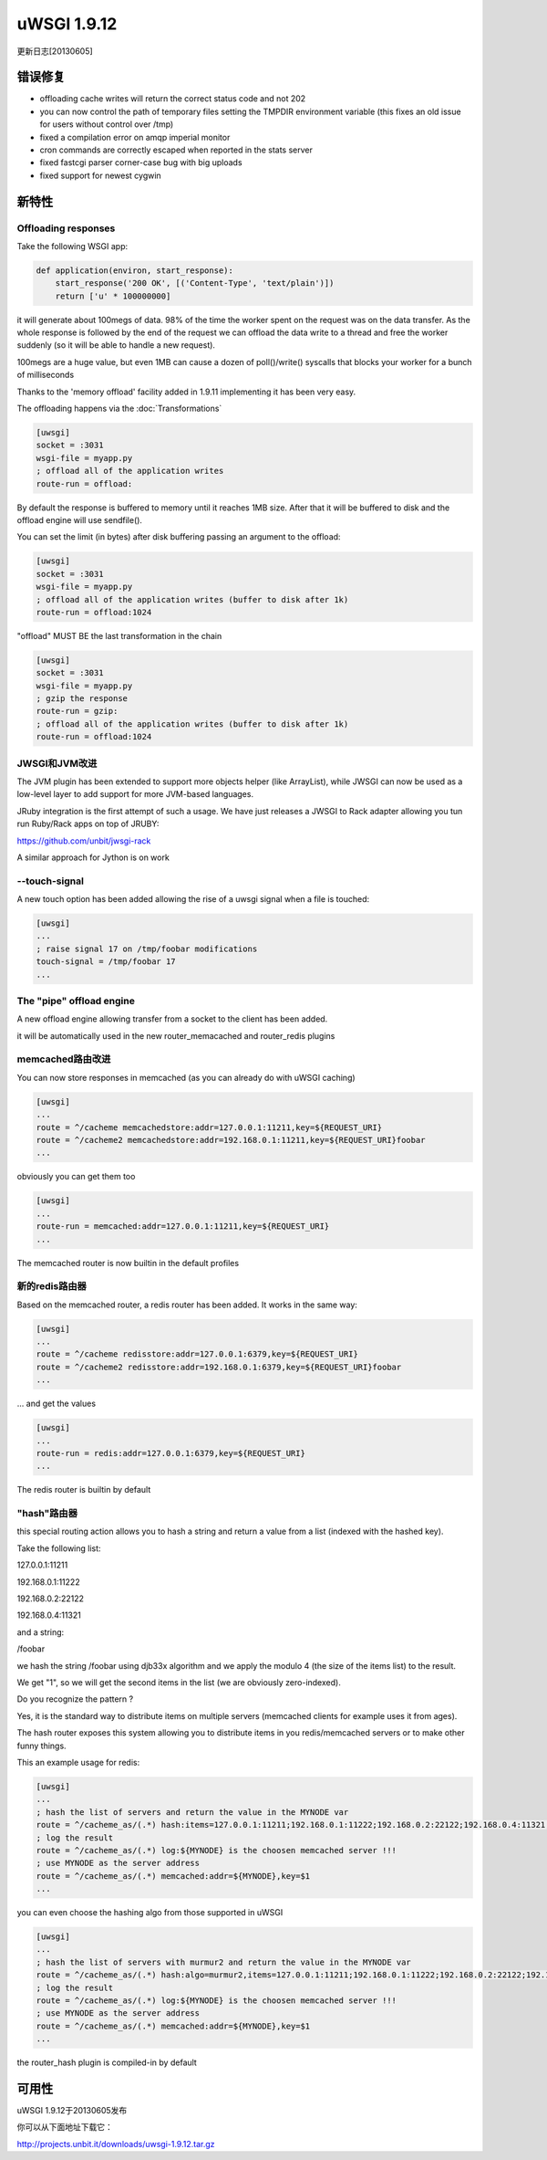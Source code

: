 uWSGI 1.9.12
============

更新日志[20130605]

错误修复
^^^^^^^^

- offloading cache writes will return the correct status code and not 202
- you can now control the path of temporary files setting the TMPDIR environment variable (this fixes an old issue for users without control over /tmp)
- fixed a compilation error on amqp imperial monitor
- cron commands are correctly escaped when reported in the stats server
- fixed fastcgi parser corner-case bug with big uploads
- fixed support for newest cygwin

新特性
^^^^^^^^^^^^

Offloading responses
********************

Take the following WSGI app:

.. code-block:: python

   def application(environ, start_response):
       start_response('200 OK', [('Content-Type', 'text/plain')])
       return ['u' * 100000000]
       
it will generate about 100megs of data. 98% of the time the worker spent on the request was on the data transfer. As the whole response
is followed by the end of the request we can offload the data write to a thread and free the worker suddenly (so it will be able to handle a new request).

100megs are a huge value, but even 1MB can cause a dozen of poll()/write() syscalls that blocks your worker for a bunch of milliseconds

Thanks to the 'memory offload' facility added in 1.9.11 implementing it has been very easy.

The offloading happens via the :doc:`Transformations`

.. code-block:: ini

   [uwsgi]
   socket = :3031
   wsgi-file = myapp.py
   ; offload all of the application writes
   route-run = offload:
   
By default the response is buffered to memory until it reaches 1MB size. After that it will be buffered to disk and the offload engine
will use sendfile().

You can set the limit (in bytes) after disk buffering passing an argument to the offload:

.. code-block:: ini

   [uwsgi]
   socket = :3031
   wsgi-file = myapp.py
   ; offload all of the application writes (buffer to disk after 1k)
   route-run = offload:1024
   
"offload" MUST BE the last transformation in the chain

.. code-block:: ini

   [uwsgi]
   socket = :3031
   wsgi-file = myapp.py
   ; gzip the response
   route-run = gzip:
   ; offload all of the application writes (buffer to disk after 1k)
   route-run = offload:1024
   
   
JWSGI和JVM改进
**************************

The JVM plugin has been extended to support more objects helper (like ArrayList), while JWSGI can now be used as
a low-level layer to add support for more JVM-based languages.

JRuby integration is the first attempt of such a usage. We have just releases a JWSGI to Rack adapter allowing you tun run
Ruby/Rack apps on top of JRUBY:

https://github.com/unbit/jwsgi-rack


A similar approach for Jython is on work

--touch-signal
**************

A new touch option has been added allowing the rise of a uwsgi signal when a file is touched:

.. code-block:: ini

   [uwsgi]
   ...
   ; raise signal 17 on /tmp/foobar modifications
   touch-signal = /tmp/foobar 17
   ...

The "pipe" offload engine
*************************

A new offload engine allowing transfer from a socket to the client has been added.

it will be automatically used in the new router_memacached and router_redis plugins


memcached路由改进
*****************************


You can now store responses in memcached (as you can already do with uWSGI caching)

.. code-block:: ini

   [uwsgi]
   ...
   route = ^/cacheme memcachedstore:addr=127.0.0.1:11211,key=${REQUEST_URI}
   route = ^/cacheme2 memcachedstore:addr=192.168.0.1:11211,key=${REQUEST_URI}foobar
   ...
   
obviously you can get them too

.. code-block:: ini

   [uwsgi]
   ...
   route-run = memcached:addr=127.0.0.1:11211,key=${REQUEST_URI}
   ...
   
The memcached router is now builtin in the default profiles

新的redis路由器
********************

Based on the memcached router, a redis router has been added. It works in the same way:


.. code-block:: ini

   [uwsgi]
   ...
   route = ^/cacheme redisstore:addr=127.0.0.1:6379,key=${REQUEST_URI}
   route = ^/cacheme2 redisstore:addr=192.168.0.1:6379,key=${REQUEST_URI}foobar
   ...
   
... and get the values

.. code-block:: ini

   [uwsgi]
   ...
   route-run = redis:addr=127.0.0.1:6379,key=${REQUEST_URI}
   ...

The redis router is builtin by default

"hash"路由器
*****************

this special routing action allows you to hash a string and return a value from a list (indexed with the hashed key).

Take the following list:

127.0.0.1:11211

192.168.0.1:11222

192.168.0.2:22122

192.168.0.4:11321

and a string: 

/foobar

we hash the string /foobar using djb33x algorithm and we apply the modulo 4 (the size of the items list) to the result.

We get "1", so we will get the second items in the list (we are obviously zero-indexed).

Do you recognize the pattern ?

Yes, it is the standard way to distribute items on multiple servers (memcached clients for example uses it from ages).

The hash router exposes this system allowing you to distribute items in you redis/memcached servers or to make other funny things.

This an example usage for redis:

.. code-block:: ini

   [uwsgi]
   ...
   ; hash the list of servers and return the value in the MYNODE var
   route = ^/cacheme_as/(.*) hash:items=127.0.0.1:11211;192.168.0.1:11222;192.168.0.2:22122;192.168.0.4:11321,key=$1,var=MYNODE
   ; log the result
   route = ^/cacheme_as/(.*) log:${MYNODE} is the choosen memcached server !!!
   ; use MYNODE as the server address
   route = ^/cacheme_as/(.*) memcached:addr=${MYNODE},key=$1
   ...
   
you can even choose the hashing algo from those supported in uWSGI

.. code-block:: ini

   [uwsgi]
   ...
   ; hash the list of servers with murmur2 and return the value in the MYNODE var
   route = ^/cacheme_as/(.*) hash:algo=murmur2,items=127.0.0.1:11211;192.168.0.1:11222;192.168.0.2:22122;192.168.0.4:11321,key=$1,var=MYNODE
   ; log the result
   route = ^/cacheme_as/(.*) log:${MYNODE} is the choosen memcached server !!!
   ; use MYNODE as the server address
   route = ^/cacheme_as/(.*) memcached:addr=${MYNODE},key=$1
   ...

the router_hash plugin is compiled-in by default

可用性
^^^^^^^^^^^^

uWSGI 1.9.12于20130605发布

你可以从下面地址下载它：

http://projects.unbit.it/downloads/uwsgi-1.9.12.tar.gz
